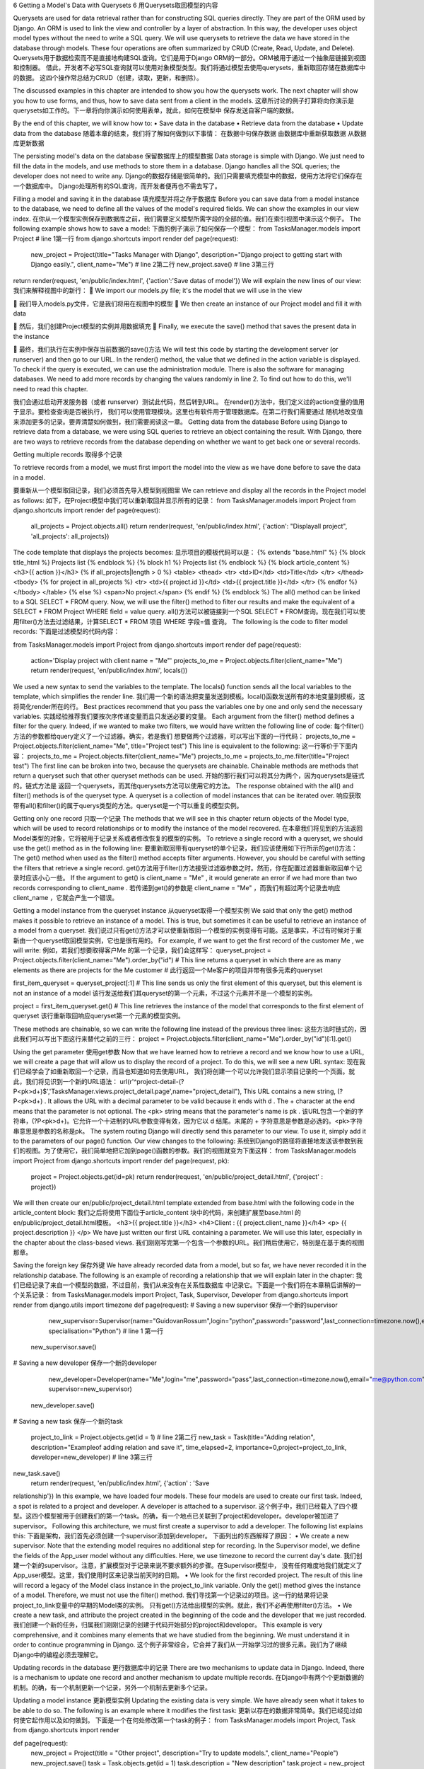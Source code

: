 6 Getting a Model's Data with Querysets
6 用Querysets取回模型的内容

Querysets are used for data retrieval rather than for constructing SQL queries
directly. They are part of the ORM used by Django. An ORM is used to link the view
and controller by a layer of abstraction. In this way, the developer uses object model
types without the need to write a SQL query. We will use querysets to retrieve the
data we have stored in the database through models. These four operations are often
summarized by CRUD (Create, Read, Update, and Delete).
Querysets用于数据检索而不是直接地构建SQL查询。它们是用于Django ORM的一部分。ORM被用于通过一个抽象层链接到视图和控制器。
借此，开发者不必写SQL查询就可以使用对象模型类型。我们将通过模型去使用querysets，重新取回存储在数据库中的数据。
这四个操作常总结为CRUD（创建，读取，更新，和删除）。

The discussed examples in this chapter are intended to show you how the querysets
work. The next chapter will show you how to use forms, and thus, how to save data
sent from a client in the models.
这章所讨论的例子打算将向你演示是querysets如工作的。下一章将向你演示如何使用表单，就此，如何在模型中
保存发送自客户端的数据。

By the end of this chapter, we will know how to:
•	 Save data in the database
•	 Retrieve data from the database
•	 Update data from the database
随着本章的结束，我们将了解如何做到以下事情：
在数据中句保存数据
由数据库中重新获取数据
从数据库更新数据


The persisting model's data on the database
保留数据库上的模型数据
Data storage is simple with Django. We just need to fill the data in the models,
and use methods to store them in a database. Django handles all the SQL queries;
the developer does not need to write any.
Django的数据存储是很简单的。我们只需要填充模型中的数据，使用方法将它们保存在一个数据库中。
Django处理所有的SQL查询，而开发者便再也不需去写了。

Filling a model and saving it in the database
填充模型并将之存于数据库
Before you can save data from a model instance to the database, we need to define
all the values of the model's required fields. We can show the examples in our
view index.        
在你从一个模型实例保存到数据库之前，我们需要定义模型所需字段的全部的值。我们在索引视图中演示这个例子。
The following example shows how to save a model:
下面的例子演示了如何保存一个模型：
from TasksManager.models import Project # line 1第一行
from django.shortcuts import render
def page(request):
   new_project = Project(title="Tasks Manager with Django",
   description="Django project to getting start with Django easily.",
   client_name="Me") # line 2第二行
   new_project.save() # line 3第三行
return render(request, 'en/public/index.html', {'action':'Save datas of model'})
We will explain the new lines of our view: 
我们来解释视图中的新行：
	We import our models.py file; it's the model that we will use in the view  
	我们导入models.py文件，它是我们将用在视图中的模型
	We then create an instance of our Project model and fill it with data  
	然后，我们创建Project模型的实例并用数据填充
	Finally, we execute the save() method that saves the present data in the instance  
	最终，我们执行在实例中保存当前数据的save()方法
We will test this code by starting the development server (or runserver) and then go to our URL. In the render() method, the value that we defined in the action variable is displayed. To check if the query is executed, we can use the administration module. There is also the software for managing databases.  We need to add more records by changing the values randomly in line 2. To find out how to do this, we'll need to read this chapter.  
我们会通过启动开发服务器（或者 runserver）测试此代码，然后转到URL。
在render()方法中，我们定义过的action变量的值用于显示。要检查查询是否被执行，
我们可以使用管理模块。这里也有软件用于管理数据库。在第二行我们需要通过
随机地改变值来添加更多的记录。要弄清楚如何做到，我们需要阅读这一章。
Getting data from the database  Before using Django to retrieve data from a database, we were using SQL queries to retrieve an object containing the result. With Django, there are two ways to retrieve records from the database depending on whether we want to get back one or several records.  
Getting multiple records 
取得多个记录
 To retrieve records from a model, we must first import the model into the view as we have done before to save the data in a model.  
要重新从一个模型取回记录，我们必须首先导入模型到视图里
We can retrieve and display all the records in the Project model as follows: 
如下，在Project模型中我们可以重新取回并显示所有的记录：
from TasksManager.models import Project
from django.shortcuts import render
def page(request):
   all_projects = Project.objects.all()
   return render(request, 'en/public/index.html', {'action': "Displayall project", 'all_projects': all_projects})

The code template that displays the projects becomes:
显示项目的模板代码可以是：
{% extends "base.html" %}
{% block title_html %}
Projects list
{% endblock %}
{% block h1 %}
Projects list
{% endblock %}
{% block article_content %}
<h3>{{ action }}</h3>
{% if all_projects|length > 0 %}
<table>
<thead>
<tr>
<td>ID</td>
<td>Title</td>
</tr>
</thead>
<tbody>
{% for project in all_projects %}
<tr>
<td>{{ project.id }}</td>
<td>{{ project.title }}</td>
</tr>
{% endfor %}
</tbody>
</table>
{% else %}
<span>No project.</span>
{% endif %}
{% endblock %}
The all() method can be linked to a SQL SELECT * FROM query. Now, we will use
the filter() method to filter our results and make the equivalent of a SELECT *
FROM Project WHERE field = value query.
all()方法可以被链接到一个SQL SELECT * FROM查询。现在我们可以使用filter()方法去过滤结果，计算SELECT * FROM 项目 WHERE 字段=值 查询。
The following is the code to filter model records:
下面是过滤模型的代码内容：

from TasksManager.models import Project
from django.shortcuts import render
def page(request):
    action='Display project with client
    name = "Me"'
    projects_to_me = Project.objects.filter(client_name="Me")
    return render(request, 'en/public/index.html', locals())
We used a new syntax to send the variables to the template. The locals() function
sends all the local variables to the template, which simplifies the render line.
我们用一个新的语法把变量发送到模板。local()函数发送所有的本地变量到模板，这将简化render所在的行。
Best practices recommend that you pass the variables one by one
and only send the necessary variables.
实践经验推荐我们要按次序传递变量而且只发送必要的变量。
Each argument from the filter() method defines a filter for the query. Indeed, if
we wanted to make two filters, we would have written the following line of code:
每个filter()方法的参数都给query定义了一个过滤器。确实，若是我们
想要做两个过滤器，可以写出下面的一行代码：
projects_to_me = Project.objects.filter(client_name="Me", title="Project test")
This line is equivalent to the following:
这一行等价于下面内容：
projects_to_me = Project.objects.filter(client_name="Me")
projects_to_me = projects_to_me.filter(title="Project test")
The first line can be broken into two, because the querysets are chainable. Chainable
methods are methods that return a queryset such that other queryset methods can
be used.
开始的那行我们可以将其分为两个，因为querysets是链式的。链式方法是
返回一个querysets，而其他querysets方法可以使用它的方法。
The response obtained with the all() and filter() methods is of the queryset type. 
A queryset is a collection of model instances that can be iterated over.
响应获取带有all()和filter()的属于querys类型的方法。queryset是一个可以重复的模型实例。

Getting only one record
只取一个记录
The methods that we will see in this chapter return objects of the Model type, which
will be used to record relationships or to modify the instance of the model recovered.
在本章我们将见到的方法返回Model类型的对象，它将被用于记录关系或者修改恢复的模型的实例。
To retrieve a single record with a queryset, we should use the get() method as in the following line:
要重新取回带有queryset的单个记录，我们应该使用如下行所示的get()方法：
The get() method when used as the filter() method accepts filter arguments.
However, you should be careful with setting the filters that retrieve a single record.
get()方法用于filter()方法接受过滤器参数之时。然而，你在配置过滤器重新取回单个记录时应该小心一些。
If the argument to get() is client_name = "Me" , it would generate an error if we
had more than two records corresponding to client_name .
若传递到get()的参数是 client_name = "Me" ，而我们有超过两个记录去响应client_name ，它就会产生一个错误。

Getting a model instance from the queryset instance
从queryset取得一个模型实例
We said that only the get() method makes it possible to retrieve an instance of a
model. This is true, but sometimes it can be useful to retrieve an instance of a model
from a queryset.
我们说过只有get()方法才可以使重新取回一个模型的实例变得有可能。这是事实，不过有时候对于重新由一个queryset取回模型实例，它也是很有用的。
For example, if we want to get the first record of the customer Me , we will write:
例如，若我们想要取得客户Me 的第一个记录，我们会这样写：
queryset_project = Project.objects.filter(client_name="Me").order_by("id")
# This line returns a queryset in which there are as many elements as there are projects for the Me customer
# 此行返回一个Me客户的项目并带有很多元素的queryset

first_item_queryset = queryset_project[:1]
# This line sends us only the first element of this queryset, but this element is not an instance of a model
该行发送给我们其queryset的第一个元素，不过这个元素并不是一个模型的实例。

project = first_item_queryset.get()
# This line retrieves the instance of the model that corresponds to the first element of queryset
该行重新取回响应queryset第一个元素的模型实例。

These methods are chainable, so we can write the following line instead of the previous three lines:
这些方法时链式的，因此我们可以写出下面这行来替代之前的三行：
project = Project.objects.filter(client_name="Me").order_by("id")[:1].get()


Using the get parameter
使用get参数
Now that we have learned how to retrieve a record and we know how to use a URL,
we will create a page that will allow us to display the record of a project. To do this,
we will see a new URL syntax:
现在我们已经学会了如重新取回一个记录，而且也知道如何去使用URL，
我们将创建一个可以允许我们显示项目记录的一个页面。就此，我们将见识到一个新的URL语法：
url(r'^project-detail-(?P<pk>\d+)$','TasksManager.views.project_detail.page',name="project_detail"),
This URL contains a new string, (?P<pk>\d+) . It allows the URL with a decimal
parameter to be valid because it ends with \d . The + character at the end means that
the parameter is not optional. The <pk> string means that the parameter's name is pk .
该URL包含一个新的字符串，(?P<pk>\d+)。它允许一个十进制的URL参数变得有效，因为它以 \d 结尾。末尾的 + 字符意思是参数是必选的。<pk>字符串意思是参数的名称是pk。
The system routing Django will directly send this parameter to our view. To use
it, simply add it to the parameters of our page() function. Our view changes to the following:
系统到Django的路径将直接地发送该参数到我们的视图。为了使用它，我们简单地把它加到page()函数的参数。我们的视图就变为下面这样：
from TasksManager.models import Project
from django.shortcuts import render
def page(request, pk):
    project = Project.objects.get(id=pk)
    return render(request, 'en/public/project_detail.html', {'project' : project})
We will then create our en/public/project_detail.html template extended from
base.html with the following code in the article_content block:
我们之后将使用下面位于article_content 块中的代码，来创建扩展至base.html 的en/public/project_detail.html模板。
<h3>{{ project.title }}</h3>
<h4>Client : {{ project.client_name }}</h4>
<p>
{{ project.description }}
</p>
We have just written our first URL containing a parameter. We will use this later,
especially in the chapter about the class-based views.
我们刚刚写完第一个包含一个参数的URL。我们稍后使用它，特别是在基于类的视图那章。


Saving the foreign key
保存外键
We have already recorded data from a model, but so far, we have never recorded it
in the relationship database. The following is an example of recording a relationship
that we will explain later in the chapter:
我们已经记录了来自一个模型的数据，不过目前，我们从来没有在关系性数据库
中记录它。下面是一个我们将在本章稍后讲解的一个关系记录：
from TasksManager.models import Project, Task, Supervisor, Developer
from django.shortcuts import render
from django.utils import timezone
def page(request):
# Saving a new supervisor
保存一个新的supervisor
           new_supervisor=Supervisor(name="GuidovanRossum",login="python",password="password",last_connection=timezone.now(),email="python@python.com", specialisation="Python") # line 1 第一行
    new_supervisor.save()
# Saving a new developer
保存一个新的developer
      new_developer=Developer(name="Me",login="me",password="pass",last_connection=timezone.now(),email="me@python.com", supervisor=new_supervisor)
    new_developer.save()
# Saving a new task
保存一个新的task
    project_to_link = Project.objects.get(id = 1) # line 2第二行
    new_task = Task(title="Adding relation", description="Exampleof adding relation and save it", time_elapsed=2, importance=0,project=project_to_link, developer=new_developer) # line 3第三行
new_task.save()
    return render(request, 'en/public/index.html', {'action' : 'Save
relationship'})
In this example, we have loaded four models. These four models are used to create
our first task. Indeed, a spot is related to a project and developer. A developer is
attached to a supervisor.
这个例子中，我们已经载入了四个模型。这四个模型被用于创建我们的第一个task。的确，有一个地点已关联到了project和developer。developer被加进了supervisor。
Following this architecture, we must first create a supervisor to add a developer.
The following list explains this:
下面是架构，我们首先必须创建一个supervisor添加到developer。
下面列出的东西解释了原因：
•	 We create a new supervisor. Note that the extending model requires no
additional step for recording. In the Supervisor model, we define the
fields of the App_user model without any difficulties. Here, we use
timezone to record the current day's date.
我们创建一个新的supervisor。注意，扩展模型对于记录来说不要求额外的步骤。在Supervisor模型中，
没有任何难度地我们就定义了App_user模型。这里，我们使用时区来记录当前天时的日期。
•	 We look for the first recorded project. The result of this line will record
a legacy of the Model class instance in the project_to_link variable.
Only the get() method gives the instance of a model. Therefore, we
must not use the filter() method.
我们寻找第一个记录过的项目。这一行的结果将记录project_to_link变量中的早期的Model类的实例。
只有get()方法给出模型的实例。就此，我们不必再使用filter()方法。
•	 We create a new task, and attribute the project created in the beginning of
the code and the developer that we just recorded.
我们创建一个新的任务，归属我们刚刚记录的创建于代码开始部分的project和developer。
This example is very comprehensive, and it combines many elements that we
have studied from the beginning. We must understand it in order to continue
programming in Django.
这个例子非常综合，它合并了我们从一开始学习过的很多元素。我们为了继续Django中的编程必须去理解它。


Updating records in the database
更行数据库中的记录
There are two mechanisms to update data in Django. Indeed, there is a mechanism
to update one record and another mechanism to update multiple records.
在Django中有两个个更新数据的机制。的确，有一个机制更新一个记录，另外一个机制去更新多个记录。


Updating a model instance
更新模型实例
Updating the existing data is very simple. We have already seen what it takes to be
able to do so. The following is an example where it modifies the first task:
更新以存在的数据非常简单。我们已经见过如何使它起作用以及如何做到。
下面是一个在何处修改第一个task的例子：
from TasksManager.models import Project, Task
from django.shortcuts import render

def page(request):
    new_project = Project(title = "Other project", description="Try to update models.", client_name="People")
    new_project.save()
    task = Task.objects.get(id = 1)
    task.description = "New description"
    task.project = new_project
    task.save()
    return render(request, 'en/public/index.html', {'action' : 'Update model'})


In this example, we created a new project and saved it. We searched our task for id
= 1 . We changed the description and project to the task it is attached to. Finally, we
saved this task.
这个例子中，我们创建了一个新的项目然后保存它。我们用id=1搜索了我们的task。
我们改变了附加到task的description和project。最后，我们保存了这个task。


Updating multiple records
更新多个记录
To edit multiple records in one shot, you must use the update() method with a
queryset object type. For example, our People customer is bought by a company
named Nobody , so we need to change all the projects where the client_name
property is equal to People :
要一下子编辑多个记录，你必须使用一个有queryset 对象类型的update()方法。
例如，我们的Pepole客户是被一个名字叫做Nobody的公司购买的，因此我们
需要改变所有含有client_name属性的project地方去等于People。
from TasksManager.models import Project
from django.shortcuts import render

def page(request):
    task = Project.objects.filter(client_name = "people").update(client_name="Nobody")
    return render(request, 'en/public/index.html', {'action' : 'Update for many model'})
The update() method of a queryset can change all the records related to this
queryset. This method cannot be used on an instance of a model.
queryset的update()方法可以改变所有关联到这个queryset 的记录。该方法不能用在一个模型的实例上。

Deleting a record
删除记录
To delete a record in the database, we must use the delete() method. Removing
items is easier than changing items, because the method is the same for a queryset
as for the instances of models. An example of this is as follows:
要删除数据中的记录，我们必须使用delete()方法。移除项要比改变项简单很多，
因为此方法对于queryset和对于模型的实例是相同的。该方法的例子如下：
from TasksManager.models import Task
from django.shortcuts import render
def page(request):
    one_task = Task.objects.get(id = 1)
    one_task.delete() # line 1第一行
    all_tasks = Task.objects.all()
    all_tasks.delete() # line 2第二行
    return render(request, 'en/public/index.html', {'action' : 'Delete tasks'})
In this example, line 1 removes the stain with id = 1 . Then, line 2 removes all
the present tasks in the database.
这个例子中，行1用id = 1移除污染。之后，行2移除所有数据库中出现的task。
Be careful because even if we use a web framework, we keep hold of the data. No
confirmation will be required in this example, and no backup has been made. By
default, the rule for model deletion with ForeignKey is the CASCADE value. This rule
means that if we remove a template instance, the records with a foreign key to this
model will also be deleted.
即使使用一个web框架也要小心，因为我们要保存所持有的数据。这个例子中不要求确认，而且也没有做过备份。默认，带有ForeignKey的模型删除规则是CASCADE值。该规则意味着若我们移除一个模板的实例，则这个模型的外键记录也将被删除。

Getting linked records
取得已链接记录
We now know how to create, read, update, and delete the present records in the
database, but we haven't recovered the related objects. In our TasksManager
application, it would be interesting to retrieve all the tasks in a project. For example,
as we have just deleted all the present tasks in the database, we need to create others.
We especially have to create tasks in the project database for the rest of this chapter.
现在我们知道如何创建，读取，更新和删除数据库中存在的记录，但是我们还未恢复
相关对象。在我们的TasksManager应用中，程序有意地重新取回在project中的task。
例如，当我们刚删除数据库中所有已存在task，我们就需要创建其他的task。
特别地我们不得不为本章后面的内容创建project数据库中的task。
With Python and its comprehensive implementation of the object-oriented model,
accessing the related models is intuitive. For example, we will retrieve all the project
tasks when login = 1 :
随着Python及其面向模型的广泛执行，访问相关模型是。例如，在login = 1时，我们将重新取回所有项目的task：
from TasksManager.models import Task, Project
from django.shortcuts import render
def page(request):
    project = Project.objects.get(id = 1)
    tasks = Task.objects.filter(project = project)
    return render(request, 'en/public/index.html', {'action' : 'Tasks for project', 'tasks':tasks})
We will now look for the project task when id = 1 :
现在，在id = 1时我们寻找项目task：
from django.shortcuts import render
def page(request):
    task = Task.objects.get(id = 1)
    project = task.project
    return render(request, 'en/public/index.html', {'action' : 'Project for task', 'project':project})
We will now use the relationship to access the project task.
现在我们将使用关系去访问项目task。


Advanced usage of the queryset
queryset的高级用法
We studied the basics of querysets that allow you to interact with the data. In specific
cases, it is necessary to perform more complex actions on the data.
我们已经学习了queryset的基础，它允许你和数据交互。特定的例子中，有必要对数据执行更复杂的行为。

Using an OR operator in a queryset
在queryset中使用一个OR运算符
In queryset filters, we use a comma to separate filters. This point implicitly means a
logical operator AND . When applying an OR operator, we are forced to use the Q object.
于queryset过滤器中，我们使用一个逗号来分割过滤器。这清楚地点出一个逻辑
元素符AND。在应用OR运算符时，我们强制使用Q对象。
This Q object allows you to set complex queries on models. For example, to select the
projects of the customers Me and Nobody , we must add the following lines in our view:
这个Q对象允许你在模型上设置复杂的query。例如，选择客户Me和Nobody的project，
我们必须添加下面的行到视图：
from TasksManager.models import Task, Project
from django.shortcuts import render
from django.db.models import Q
def page(request):
    projects_list = Project.objects.filter(Q(client_name="Me") | Q(client_name="Nobody"))
    return render(request, 'en/public/index.html', {'action' : 'Project with OR operator', 'projects_list':projects_list})


Using the lower and greater than lookups
使用更小和更大的查询
With the Django queryset, we cannot use the < and > operators to check whether a
parameter is greater than or less than another.
对于Django的queryset我们不能够使用 < and > 运算符去检查一个参数是否大于或小于另外一个参数。
You must use the following field lookups:
你必须使用下面的字段查询：
•	 __gte : This is equivalent to SQL's greater than or equal to operator, >=
它等同于SQL的大于或等于运算符 >=
•	 __gt : This is equivalent to SQL's greater than operator, >
它等同于SQL的大于运算符
•	 __lt : This is equivalent to SQL's lower than operator, <
它等同于SQL的小于运算符
•	 __lte : This is equivalent to SQL's lower than or equal to operator, <=
它等同于SQL的小于或等于运算符
For example, we will write the queryset that can return all the tasks with a duration
of greater than or equal to four hours:
例如，我们将写个可以在大于或等于四个小时的稍后返回所有task的queryset：
tasks_list = Task.objects.filter(time_elapsed__gte=4)


Performing an exclude query
执行一个明显的query
The exclude queries can be useful in the context of a website. For example, we want
to get the list of projects that do not last for more than four hours:
明显的query在一个网站的上下文中是很有用的。例如，我们想取得超过4个小时不是最后一个project的列表：
from TasksManager.models import Task, Project
from django.shortcuts import renderdef page(request):
    tasks_list = Task.objects.filter(time_elapsed__gt=4)
    array_projects = tasks_list.values_list('project', flat=True).distinct()
    projects_list = Project.objects.all()
    projects_list_lt4 = projects_list.exclude(id__in=array_projects)
    return render(request, 'en/public/index.html', {'action' : 'NOT SQL equivalent', 'projects_list_lt4':projects_list_lt4})

The following is an explanation of the code snippet:
•	 In the first queryset, we first retrieve the list of all the tasks for which
time_elapsed is greater than 4
•	 In the second queryset, we got the list of all the related projects in these tasks
•	 In the third queryset, we got all the projects
•	 In the fourth queryset, we excluded all the projects with tasks that last for
more than 4 hours


Making a raw SQL query
生成一个原始的query
Sometimes, developers may need to perform raw SQL queries. For this, we can
use the raw() method, defining the SQL query as an argument. The following is
an example that retrieves the first task:
有时候，开发者或许需要执行原始的SQLquery。就此，我们可以使用raw()方法，定义SQL query为一个参数。下面是一个重新取回第一个task的例子：
first_task = Project.objects.raw("SELECT * FROM TasksManager_project")[0]
To access the name of the first task, just use the following syntax:
要访问第一个任务的名称，只要使用下面的语法就好：
first_task.title





Summary
总结
In this chapter, we learned how to handle the database, thanks to the Django ORM.
Indeed, thanks to the ORM, the developer does not need to write SQL queries. In
the next chapter, we will learn how to create forms using Django.
在这一章，我们学会了如何处理数据库，向Django ORM致谢。
的确，要感谢ORM，因为开发者不再需要去写SQL query了。在下一章，我们将学到如何使用Django生成表单。

